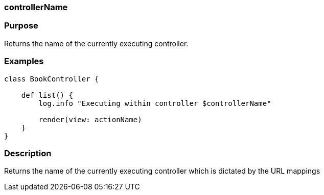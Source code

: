 
=== controllerName



=== Purpose


Returns the name of the currently executing controller.


=== Examples


[source,groovy]
----
class BookController {

    def list() {
        log.info "Executing within controller $controllerName"

        render(view: actionName)
    }
}
----


=== Description


Returns the name of the currently executing controller which is dictated by the URL mappings
